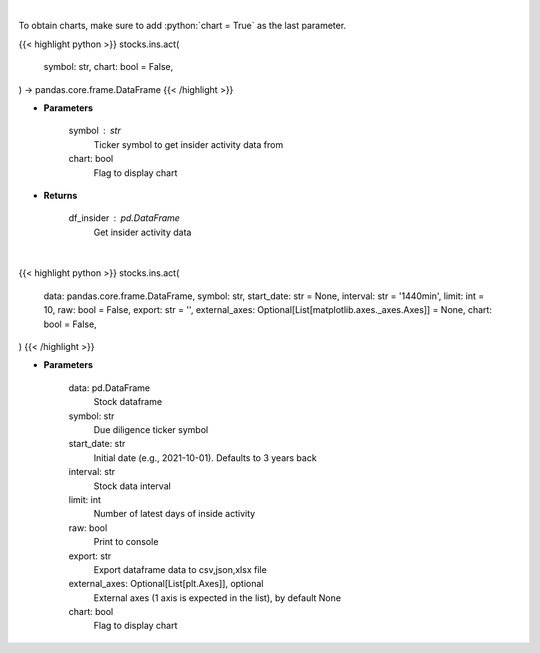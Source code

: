 .. role:: python(code)
    :language: python
    :class: highlight

|

To obtain charts, make sure to add :python:`chart = True` as the last parameter.

.. raw:: html

    <h3>
    > Getting data
    </h3>

{{< highlight python >}}
stocks.ins.act(
    symbol: str,
    chart: bool = False,
) -> pandas.core.frame.DataFrame
{{< /highlight >}}

.. raw:: html

    <p>
    Get insider activity. [Source: Business Insider]
    </p>

* **Parameters**

    symbol : str
        Ticker symbol to get insider activity data from
    chart: bool
       Flag to display chart


* **Returns**

    df_insider : pd.DataFrame
        Get insider activity data

|

.. raw:: html

    <h3>
    > Getting charts
    </h3>

{{< highlight python >}}
stocks.ins.act(
    data: pandas.core.frame.DataFrame,
    symbol: str,
    start_date: str = None,
    interval: str = '1440min',
    limit: int = 10,
    raw: bool = False,
    export: str = '',
    external_axes: Optional[List[matplotlib.axes._axes.Axes]] = None,
    chart: bool = False,
)
{{< /highlight >}}

.. raw:: html

    <p>
    Display insider activity. [Source: Business Insider]
    </p>

* **Parameters**

    data: pd.DataFrame
        Stock dataframe
    symbol: str
        Due diligence ticker symbol
    start_date: str
        Initial date (e.g., 2021-10-01). Defaults to 3 years back
    interval: str
        Stock data interval
    limit: int
        Number of latest days of inside activity
    raw: bool
        Print to console
    export: str
        Export dataframe data to csv,json,xlsx file
    external_axes: Optional[List[plt.Axes]], optional
        External axes (1 axis is expected in the list), by default None
    chart: bool
       Flag to display chart


